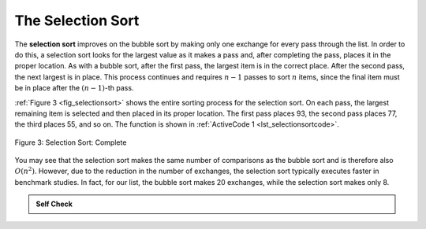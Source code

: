 ..  Copyright (C)  Brad Miller, David Ranum
    This work is licensed under the Creative Commons Attribution-NonCommercial-ShareAlike 4.0 International License. To view a copy of this license, visit http://creativecommons.org/licenses/by-nc-sa/4.0/.


The Selection Sort
~~~~~~~~~~~~~~~~~~

The **selection sort** improves on the bubble sort by making only one
exchange for every pass through the list. In order to do this, a
selection sort looks for the largest value as it makes a pass and, after
completing the pass, places it in the proper location. As with a bubble
sort, after the first pass, the largest item is in the correct place.
After the second pass, the next largest is in place. This process
continues and requires :math:`n - 1` passes to sort :math:`n` items, since the
final item must be in place after the :math:`(n - 1)`-th pass.

:ref:`Figure 3 <fig_selectionsort>` shows the entire sorting process for the selection sort. On each pass,
the largest remaining item is selected and then placed in its proper
location. The first pass places 93, the second pass places 77, the third
places 55, and so on. The function is shown in
:ref:`ActiveCode 1 <lst_selectionsortcode>`.

.. _fig_selectionsort:

.. figure:: Figures/selectionsortnew.png
   :align: center

   
   Figure 3: Selection Sort: Complete



.. activecode:: lst_selectionsortcode
    :caption: Selection Sort

    def selection_sort(a_list):
        for i, item in enumerate(a_list):
            min_idx = len(a_list) - 1
            for j in range(i, len(a_list)):
                if a_list[j] < a_list[min_idx]:
                    min_idx = j
            if min_idx != i:
                a_list[min_idx], a_list[i] = a_list[i], a_list[min_idx]


    a_list = [54, 26, 93, 17, 77, 31, 44, 55, 20]
    selection_sort(a_list)
    print(a_list)

.. animation:: selection_anim
   :modelfile: sortmodels.js
   :viewerfile: sortviewers.js
   :model: SelectionSortModel
   :viewer: BarViewer
   

.. For more detail, CodeLens 3 allows you to step through the algorithm.
..
..
.. .. codelens:: selectionsortcodetrace
..     :caption: Tracing the Selection Sort
..
..     def selection_sort(a_list):
..         for i, item in enumerate(a_list):
..             min_idx = len(a_list) - 1
..             for j in range(i, len(a_list)):
..                 if a_list[j] < a_list[min_idx]:
..                     min_idx = j
..             if min_idx != i:
..                 a_list[min_idx], a_list[i] = a_list[i], a_list[min_idx]
..
..     a_list = [54, 26, 93, 17, 77, 31, 44, 55, 20]
..     selection_sort(a_list)
..     print(a_list)

You may see that the selection sort makes the same number of comparisons
as the bubble sort and is therefore also :math:`O(n^{2})`. However,
due to the reduction in the number of exchanges, the selection sort
typically executes faster in benchmark studies. In fact, for our list,
the bubble sort makes 20 exchanges, while the selection sort makes only
8.


.. admonition:: Self Check

   .. mchoice:: question_sort_2
      :correct: d
      :answer_a: [7, 11, 12, 1, 6, 14, 8, 18, 19, 20]
      :answer_b: [7, 11, 12, 14, 19, 1, 6, 18, 8, 20]
      :answer_c: [11, 7, 12, 14, 1, 6, 8, 18, 19, 20]
      :answer_d: [11, 7, 12, 14, 8, 1, 6, 18, 19, 20]
      :feedback_a: Selection sort is similar to bubble sort (which you appear to have done) but uses fewer swaps
      :feedback_b: This looks like an insertion sort.
      :feedback_c: This one looks similar to the correct answer but instead of swapping the numbers have been shifted to the left to make room for the correct numbers.
      :feedback_d: Selection sort improves upon bubble sort by making fewer swaps.

      Suppose you have the following list of numbers to sort:
      [11, 7, 12, 14, 19, 1, 6, 18, 8, 20] which list represents the partially sorted list after three complete passes of selection sort?


